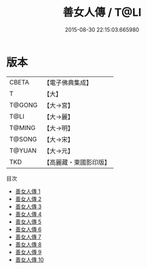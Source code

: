 #+TITLE: 善女人傳 / T@LI

#+DATE: 2015-08-30 22:15:03.665980
* 版本
 |     CBETA|【電子佛典集成】|
 |         T|【大】     |
 |    T@GONG|【大→宮】   |
 |      T@LI|【大→麗】   |
 |    T@MING|【大→明】   |
 |    T@SONG|【大→宋】   |
 |    T@YUAN|【大→元】   |
 |       TKD|【高麗藏・東國影印版】|
目次
 - [[file:KR6r0032_001.txt][善女人傳 1]]
 - [[file:KR6r0032_002.txt][善女人傳 2]]
 - [[file:KR6r0032_003.txt][善女人傳 3]]
 - [[file:KR6r0032_004.txt][善女人傳 4]]
 - [[file:KR6r0032_005.txt][善女人傳 5]]
 - [[file:KR6r0032_006.txt][善女人傳 6]]
 - [[file:KR6r0032_007.txt][善女人傳 7]]
 - [[file:KR6r0032_008.txt][善女人傳 8]]
 - [[file:KR6r0032_009.txt][善女人傳 9]]
 - [[file:KR6r0032_010.txt][善女人傳 10]]
